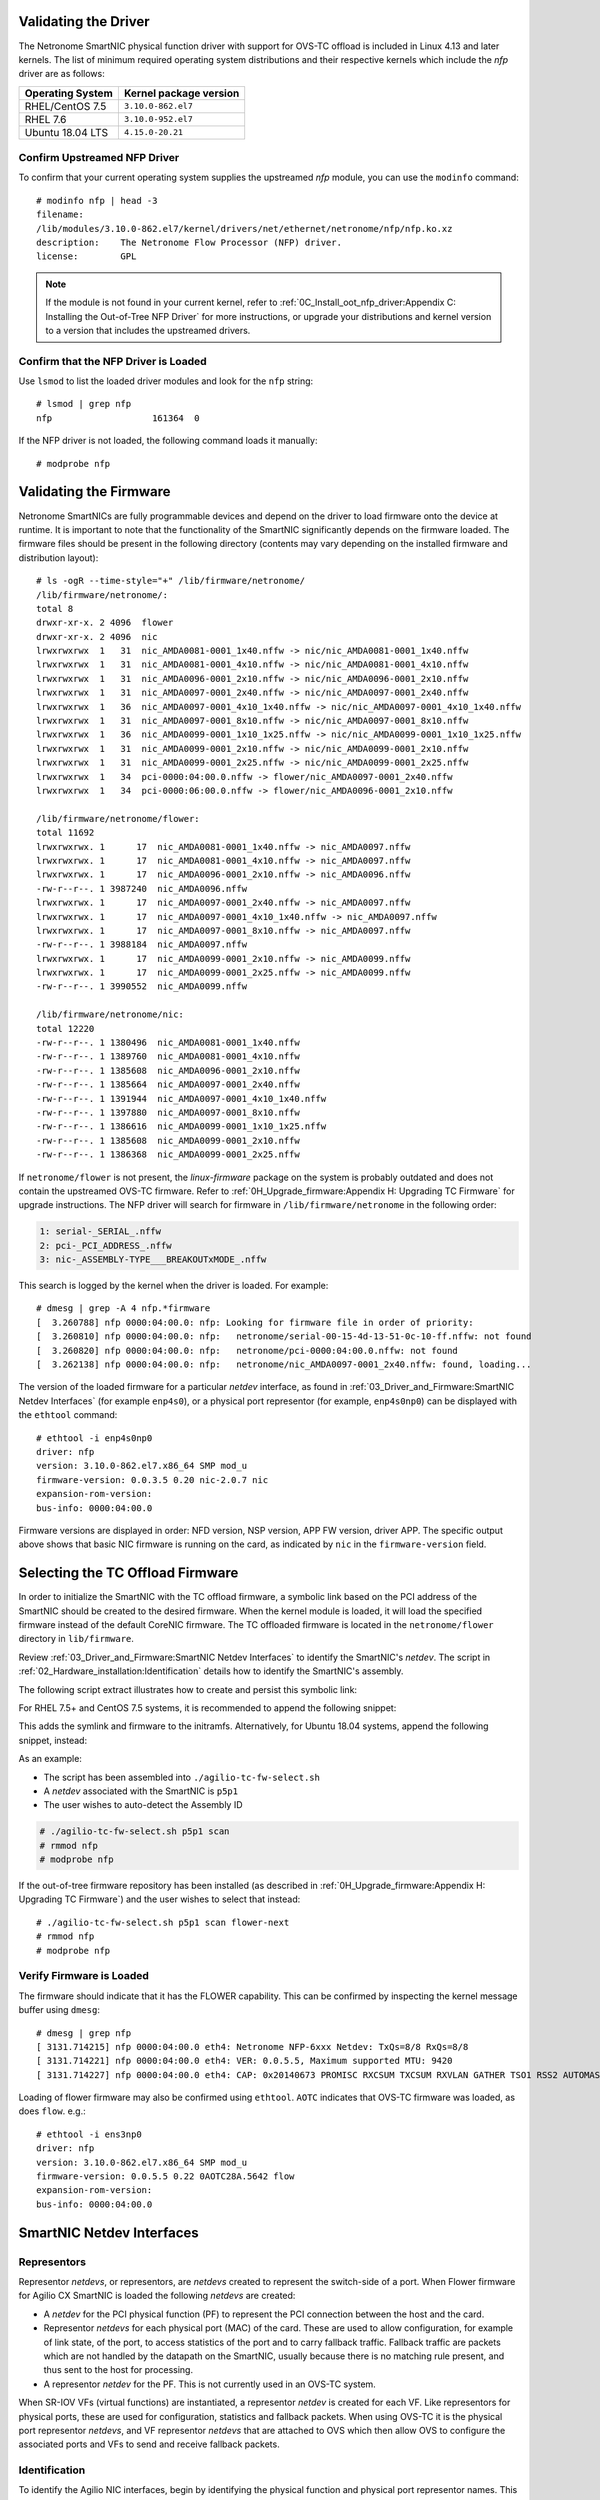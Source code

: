 .. highlight:: console

Validating the Driver
=====================

The Netronome SmartNIC physical function driver with support for OVS-TC offload
is included in Linux 4.13 and later kernels. The list of minimum required
operating system distributions and their respective kernels which include the
*nfp* driver are as follows:

================ ======================
Operating System Kernel package version
================ ======================
RHEL/CentOS 7.5  ``3.10.0-862.el7``
RHEL 7.6         ``3.10.0-952.el7``
Ubuntu 18.04 LTS ``4.15.0-20.21``
================ ======================

Confirm Upstreamed NFP Driver
-----------------------------

To confirm that your current operating system supplies the upstreamed *nfp*
module, you can use the ``modinfo`` command::

    # modinfo nfp | head -3
    filename:
    /lib/modules/3.10.0-862.el7/kernel/drivers/net/ethernet/netronome/nfp/nfp.ko.xz
    description:    The Netronome Flow Processor (NFP) driver.
    license:        GPL

.. note::
    If the module is not found in your current kernel, refer to
    :ref:`0C_Install_oot_nfp_driver:Appendix C: Installing the Out-of-Tree
    NFP Driver` for more instructions, or upgrade your distributions and kernel
    version to a version that includes the upstreamed drivers.

Confirm that the NFP Driver is Loaded
-------------------------------------

Use ``lsmod`` to list the loaded driver modules and look for the ``nfp``
string::

    # lsmod | grep nfp
    nfp                   161364  0

If the NFP driver is not loaded, the following command loads it manually::

    # modprobe nfp

Validating the Firmware
=======================

Netronome SmartNICs are fully programmable devices and depend on the driver to
load firmware onto the device at runtime. It is important to note that the
functionality of the SmartNIC significantly depends on the firmware loaded. The
firmware files should be present in the following directory (contents may vary
depending on the installed firmware and distribution layout)::

    # ls -ogR --time-style="+" /lib/firmware/netronome/
    /lib/firmware/netronome/:
    total 8
    drwxr-xr-x. 2 4096  flower
    drwxr-xr-x. 2 4096  nic
    lrwxrwxrwx  1   31  nic_AMDA0081-0001_1x40.nffw -> nic/nic_AMDA0081-0001_1x40.nffw
    lrwxrwxrwx  1   31  nic_AMDA0081-0001_4x10.nffw -> nic/nic_AMDA0081-0001_4x10.nffw
    lrwxrwxrwx  1   31  nic_AMDA0096-0001_2x10.nffw -> nic/nic_AMDA0096-0001_2x10.nffw
    lrwxrwxrwx  1   31  nic_AMDA0097-0001_2x40.nffw -> nic/nic_AMDA0097-0001_2x40.nffw
    lrwxrwxrwx  1   36  nic_AMDA0097-0001_4x10_1x40.nffw -> nic/nic_AMDA0097-0001_4x10_1x40.nffw
    lrwxrwxrwx  1   31  nic_AMDA0097-0001_8x10.nffw -> nic/nic_AMDA0097-0001_8x10.nffw
    lrwxrwxrwx  1   36  nic_AMDA0099-0001_1x10_1x25.nffw -> nic/nic_AMDA0099-0001_1x10_1x25.nffw
    lrwxrwxrwx  1   31  nic_AMDA0099-0001_2x10.nffw -> nic/nic_AMDA0099-0001_2x10.nffw
    lrwxrwxrwx  1   31  nic_AMDA0099-0001_2x25.nffw -> nic/nic_AMDA0099-0001_2x25.nffw
    lrwxrwxrwx  1   34  pci-0000:04:00.0.nffw -> flower/nic_AMDA0097-0001_2x40.nffw
    lrwxrwxrwx  1   34  pci-0000:06:00.0.nffw -> flower/nic_AMDA0096-0001_2x10.nffw

    /lib/firmware/netronome/flower:
    total 11692
    lrwxrwxrwx. 1      17  nic_AMDA0081-0001_1x40.nffw -> nic_AMDA0097.nffw
    lrwxrwxrwx. 1      17  nic_AMDA0081-0001_4x10.nffw -> nic_AMDA0097.nffw
    lrwxrwxrwx. 1      17  nic_AMDA0096-0001_2x10.nffw -> nic_AMDA0096.nffw
    -rw-r--r--. 1 3987240  nic_AMDA0096.nffw
    lrwxrwxrwx. 1      17  nic_AMDA0097-0001_2x40.nffw -> nic_AMDA0097.nffw
    lrwxrwxrwx. 1      17  nic_AMDA0097-0001_4x10_1x40.nffw -> nic_AMDA0097.nffw
    lrwxrwxrwx. 1      17  nic_AMDA0097-0001_8x10.nffw -> nic_AMDA0097.nffw
    -rw-r--r--. 1 3988184  nic_AMDA0097.nffw
    lrwxrwxrwx. 1      17  nic_AMDA0099-0001_2x10.nffw -> nic_AMDA0099.nffw
    lrwxrwxrwx. 1      17  nic_AMDA0099-0001_2x25.nffw -> nic_AMDA0099.nffw
    -rw-r--r--. 1 3990552  nic_AMDA0099.nffw

    /lib/firmware/netronome/nic:
    total 12220
    -rw-r--r--. 1 1380496  nic_AMDA0081-0001_1x40.nffw
    -rw-r--r--. 1 1389760  nic_AMDA0081-0001_4x10.nffw
    -rw-r--r--. 1 1385608  nic_AMDA0096-0001_2x10.nffw
    -rw-r--r--. 1 1385664  nic_AMDA0097-0001_2x40.nffw
    -rw-r--r--. 1 1391944  nic_AMDA0097-0001_4x10_1x40.nffw
    -rw-r--r--. 1 1397880  nic_AMDA0097-0001_8x10.nffw
    -rw-r--r--. 1 1386616  nic_AMDA0099-0001_1x10_1x25.nffw
    -rw-r--r--. 1 1385608  nic_AMDA0099-0001_2x10.nffw
    -rw-r--r--. 1 1386368  nic_AMDA0099-0001_2x25.nffw

If ``netronome/flower`` is not present, the *linux-firmware* package on the
system is probably outdated and does not contain the upstreamed OVS-TC
firmware. Refer to :ref:`0H_Upgrade_firmware:Appendix H: Upgrading TC Firmware`
for upgrade instructions. The NFP driver will search for firmware in
``/lib/firmware/netronome`` in the following order:

.. code-block:: text

    1: serial-_SERIAL_.nffw
    2: pci-_PCI_ADDRESS_.nffw
    3: nic-_ASSEMBLY-TYPE___BREAKOUTxMODE_.nffw

This search is logged by the kernel when the driver is loaded. For example::

    # dmesg | grep -A 4 nfp.*firmware
    [  3.260788] nfp 0000:04:00.0: nfp: Looking for firmware file in order of priority:
    [  3.260810] nfp 0000:04:00.0: nfp:   netronome/serial-00-15-4d-13-51-0c-10-ff.nffw: not found
    [  3.260820] nfp 0000:04:00.0: nfp:   netronome/pci-0000:04:00.0.nffw: not found
    [  3.262138] nfp 0000:04:00.0: nfp:   netronome/nic_AMDA0097-0001_2x40.nffw: found, loading...

The version of the loaded firmware for a particular *netdev* interface, as
found in :ref:`03_Driver_and_Firmware:SmartNIC Netdev Interfaces` (for example
``enp4s0``), or a physical port representor (for example, ``enp4s0np0``) can be
displayed with the ``ethtool`` command::

    # ethtool -i enp4s0np0
    driver: nfp
    version: 3.10.0-862.el7.x86_64 SMP mod_u
    firmware-version: 0.0.3.5 0.20 nic-2.0.7 nic
    expansion-rom-version:
    bus-info: 0000:04:00.0

Firmware versions are displayed in order: NFD version, NSP version, APP FW
version, driver APP. The specific output above shows that basic NIC firmware is
running on the card, as indicated by ``nic`` in the ``firmware-version`` field.

Selecting the TC Offload Firmware
=================================

In order to initialize the SmartNIC with the TC offload firmware, a symbolic
link based on the PCI address of the SmartNIC should be created to the desired
firmware. When the kernel module is loaded, it will load the specified firmware
instead of the default CoreNIC firmware. The TC offloaded firmware is located
in the ``netronome/flower`` directory in ``lib/firmware``.

Review :ref:`03_Driver_and_Firmware:SmartNIC Netdev Interfaces` to identify the
SmartNIC's *netdev*. The script in
:ref:`02_Hardware_installation:Identification` details how to identify the
SmartNIC's assembly.

The following script extract illustrates how to create and persist this
symbolic link:

.. code-block:: bash
    :linenos:

    #!/bin/bash
    DEVICE=${1}
    DEFAULT_ASSY=scan
    ASSY=${2:-${DEFAULT_ASSY}}
    APP=${3:-flower}

    if [ "x${DEVICE}" = "x" -o ! -e /sys/class/net/${DEVICE} ]; then
        echo Syntax: ${0} device [ASSY] [APP]
        echo
        echo This script associates the TC Offload firmware
        echo with a Netronome SmartNIC.
        echo
        echo device: is the network device associated with the SmartNIC
        echo ASSY: defaults to ${DEFAULT_ASSY}
        echo APP: defaults to flower. flower-next is supported if updated
        echo      firmware has been installed.
        exit 1
    fi

    # It is recommended that the assembly be determined by inspection
    # The following code determines the value via the debug interface
    if [ "${ASSY}x" = "scanx" ]; then
        ethtool -W ${DEVICE} 0
        DEBUG=$(ethtool -w ${DEVICE} data /dev/stdout | strings)
        SERIAL=$(echo "${DEBUG}" | grep "^SN:")
        ASSY=$(echo ${SERIAL} | grep -oE AMDA[0-9]{4})
    fi

    PCIADDR=$(basename $(readlink -e /sys/class/net/${DEVICE}/device))
    FWDIR="/lib/firmware/netronome"

    # AMDA0081 and AMDA0097 uses the same firmware
    if [ "${ASSY}" = "AMDA0081" ]; then
        if [ ! -e ${FWDIR}/${APP}/nic_AMDA0081.nffw ]; then
           ln -sf nic_AMDA0097.nffw ${FWDIR}/${APP}/nic_AMDA0081.nffw
       fi
    fi

    FW="${FWDIR}/pci-${PCIADDR}.nffw"
    ln -sf "${APP}/nic_${ASSY}.nffw" "${FW}"

    # insert distro-specific initramfs section here...

For RHEL 7.5+ and CentOS 7.5 systems, it is recommended to append the
following snippet:

.. code-block:: bash
    :linenos:
    :lineno-start: 42

    # RHEL 7.5+ and CentOS 7.5 distro-specific initramfs section
    DRACUT_CONF=/etc/dracut.conf.d/98-nfp-firmware.conf
    echo "install_items+=\" ${FW} \"" > "${DRACUT_CONF}"
    dracut -f

This adds the symlink and firmware to the initramfs. Alternatively, for Ubuntu
18.04 systems, append the following snippet, instead:

.. code-block:: bash
    :linenos:
    :lineno-start: 42

    # Ubuntu 18.04 distro-specific initramfs section
    HOOK=/etc/initramfs-tools/hooks/agilio_firmware
    cat >${HOOK} << EOF
    #!/bin/sh
    PREREQ=""
    prereqs()
    {
        echo "\$PREREQ"
    }
    case "\$1" in
    prereqs)
        prereqs
        exit 0
        ;;
    esac
    . /usr/share/initramfs-tools/hook-functions
    cp "${FW}" "\${DESTDIR}${FW}"
    if have_module nfp ; then
        manual_add_modules nfp
    fi
    exit 0
    EOF
    chmod a+x "${HOOK}"
    update-initramfs -u

As an example:

- The script has been assembled into ``./agilio-tc-fw-select.sh``
- A *netdev* associated with the SmartNIC is ``p5p1``
- The user wishes to auto-detect the Assembly ID

.. code-block:: console

    # ./agilio-tc-fw-select.sh p5p1 scan
    # rmmod nfp
    # modprobe nfp

If the out-of-tree firmware repository has been installed (as described in
:ref:`0H_Upgrade_firmware:Appendix H: Upgrading TC Firmware`) and the user
wishes to select that instead::

    # ./agilio-tc-fw-select.sh p5p1 scan flower-next
    # rmmod nfp
    # modprobe nfp

Verify Firmware is Loaded
-------------------------

The firmware should indicate that it has the FLOWER capability. This can be
confirmed by inspecting the kernel message buffer using ``dmesg``::

    # dmesg | grep nfp
    [ 3131.714215] nfp 0000:04:00.0 eth4: Netronome NFP-6xxx Netdev: TxQs=8/8 RxQs=8/8
    [ 3131.714221] nfp 0000:04:00.0 eth4: VER: 0.0.5.5, Maximum supported MTU: 9420
    [ 3131.714227] nfp 0000:04:00.0 eth4: CAP: 0x20140673 PROMISC RXCSUM TXCSUM RXVLAN GATHER TSO1 RSS2 AUTOMASK IRQMOD FLOWER

Loading of flower firmware may also be confirmed using ``ethtool``. ``AOTC``
indicates that OVS-TC firmware was loaded, as does ``flow``. e.g.::

    # ethtool -i ens3np0
    driver: nfp
    version: 3.10.0-862.el7.x86_64 SMP mod_u
    firmware-version: 0.0.5.5 0.22 0AOTC28A.5642 flow
    expansion-rom-version:
    bus-info: 0000:04:00.0

SmartNIC Netdev Interfaces
==========================

Representors
------------

Representor *netdevs*, or representors, are *netdevs* created to represent the
switch-side of a port. When Flower firmware for Agilio CX SmartNIC is loaded
the following *netdevs* are created:

- A *netdev* for the PCI physical function (PF) to represent the PCI connection
  between the host and the card.
- Representor *netdevs* for each physical port (MAC) of the card. These are
  used to allow configuration, for example of link state, of the port, to
  access statistics of the port and to carry fallback traffic. Fallback traffic
  are packets which are not handled by the datapath on the SmartNIC, usually
  because there is no matching rule present, and thus sent to the host for
  processing.
- A representor *netdev* for the PF. This is not currently used in an OVS-TC
  system.

When SR-IOV VFs (virtual functions) are instantiated, a representor *netdev* is
created for each VF. Like representors for physical ports, these are used for
configuration, statistics and fallback packets.  When using OVS-TC it is the
physical port representor *netdevs*, and VF representor *netdevs* that are
attached to OVS which then allow OVS to configure the associated ports and VFs
to send and receive fallback packets.

Identification
--------------

To identify the Agilio NIC interfaces, begin by identifying the physical
function and physical port representor names. This may be determined by
examining the *netdevs* of the PF PCI devices for the Agilio NIC. These PCI
devices may be determined using the ``lspci`` tool to list devices with
Netronome vendor:device tuples (``19ee:4000`` and ``19ee:6000``). The *netdevs*
associated with these devices may be determined by examining sysfs:

.. code-block:: bash
    :linenos:

    #!/bin/bash
    BDFS=$({ lspci -Dmmd 19ee:4000; lspci -Dmmd 19ee:6000; } | cut -f 1 -d " ")
    for i in $BDFS; do ls /sys/bus/pci/drivers/nfp/$i/net/; done

An example output of this would be:

.. code-block:: text

    enp4s0np0  enp4s0np1  p6p1

Where ``enp4s0np0`` and ``enp4s0np1`` are the physical port representors and
``p6p1`` is the physical function *netdev*:

The naming scheme for each port and physical function is dependent on the
motherboard and the PCI slot into which the NFP is installed. The PF name
should be that associated with the PCI slot and the physical port representor
names should be the PF name with ``np[x]`` appended.

.. note::

    Platform and BIOS configuration as well as enabling ``biosdevname`` can
    affect the port naming policies.

To confirm that the representor ``enp4s0np0`` is a physical port, verify the
contents of the following file in sysfs::

    # cat /sys/class/net/enp4s0np0/phys_port_name
    p0

The physical ports will report the physical port name, while the physical
function (in this case ``p6p1``) will report an error.

.. code-block:: console

    # cat /sys/class/net/p6p1/phys_port_name
    cat /sys/class/net/p6p1/phys_port_name: Operation not supported

Once a physical port name has been determined, it is possible to determine the
``phys_switch_id`` of the the NFP. This is required to determine the names of
the VF representors when multiple NFPs are installed in a host. If an NFP has
more than one physical port, both ports will share the same ``phys_switch_id``.
The PF will report an error when its ``phys_switch_id`` is queried. For
example, the ``phys_switch_id`` of the device for which ``enp4s0np0`` is a
physical port, is::

    # cat /sys/class/net/enp4s0np0/phys_switch_id
    00154d13510c

Please refer to the section :ref:`05_Using_linux_driver:Configuring SR-IOV`
for information on how to instantiate VFs.

To identify VF representors, query the devices listed in ``/sys/class/net`` for
``phys_port_name`` and ``phys_switch_id``. VFs will share the switch id and
report their individual VF number in the form ``p0vf[x]``.  To the following
script creates a translation variable in bash that translates from VF index to
interface name:

.. code-block:: bash
    :linenos:

    #!/bin/bash
    declare -A vf_repr_ifname
    for ifname in $(ls /sys/class/net); do
        pn=$(cat /sys/class/net/${ifname}/phys_port_name 2> /dev/null)
        [ "x${pn}" != "x" ] || continue
        vfidx=$(echo "${pn}" | sed -rn 's/pf0vf([0-9]+)$/\1/p')
        [ "x${vfidx}" != "x" ] || continue
        vf_repr_ifname[${vfidx}]="${ifname}"
    done

.. note::

    This operation is not atomic and so any other subsystem that renames the
    network devices may invalidate this table.

The virtual functions associated with a PF PCI address are symlinked into
the sysfs directory associated with the PF PCI device. For example, if the
PF is located at ``0000:04:00.0``, ``VF1`` would be at ``0000:04:08.1``, and
``VF9`` would be at ``000:04:09.1``. In ``/sys/bus/pci/devices/0000:04:00.0/``
``virtfn0`` and ``virtfn9`` would link to those addresses::

    # ls -og --time-style="+" /sys/bus/pci/drivers/nfp/0000:04:00.0/virtfn[19]
    lrwxrwxrwx 1 0  /sys/bus/pci/drivers/nfp/0000:04:00.0/virtfn1 -> ../0000:04:08.1
    lrwxrwxrwx 1 0  /sys/bus/pci/drivers/nfp/0000:04:00.0/virtfn9 -> ../0000:04:09.1

PF Link Configuration
=====================

The physical function *netdev* for the PCI device acts as a lower-device for
representors and must be up in order to allow sending and receiving fallback
traffic on representors. As the PF *netdev* is not used directly to carry
packets, it is recommended that it be brought up without an IP address.
It is also advised to set the maximum transmission unit for the PF interface to
the largest value supported by the firmware, as advertised in in the kernel
message buffer, to avoid fallback packets from being unnecessarily dropped due
to being larger than the MTU of the PF.

.. code-block:: console

    # dmesg | grep MTU
    [ 3131.714221] nfp 0000:04:00.0 eth4: VER: 0.0.5.5, Maximum supported MTU: 9420

Settings
--------

RHEL 7.5+ and CentOS 7.5
~~~~~~~~~~~~~~~~~~~~~~~~

*NetworkManager* may be configured to bring up a device without addresses as
follows. *NetworkManager* may not present on some installs (check with
``systemctl status NetworkManager.service``), it can be installed using
``yum``::

    # yum install NetworkManager

In this example, the device is ``p5p1`` (replace this to match the PF *netdev*
in question). First add the connection type to *NetworkManager*, then change IP
configurations as follows::

    # nmcli c add type ethernet ifname p5p1 con-name ethernet-p5p1
    Connection 'ethernet-p5p1' (0e3e4e76-f592-4814-963b-e3fbecf00504) successfully added.
    # nmcli c modify ethernet-p5p1 ipv4.method disabled
    # nmcli c modify ethernet-p5p1 ipv6.method ignore
    # nmcli c modify ethernet-p5p1 ethernet.mtu 9240
    # nmcli c modify ethernet-p5p1 connection.autoconnect yes

This process creates a connection for the *netdev*, disables the IPv4
configuration, sets the IPv6 configuration to be ignored and finally sets the
MTU of the PF to the maximum value supported by the firmware in order to avoid
drops of fallback packets.

*NetworkManager* may now be used to bring up the connection. This will bring
up the link on the physical function which is essential to allow communication
between the TC offload mechanism and the NFP.

.. code-block:: console

    # nmcli c up ethernet-p5p1

Ubuntu 18.04
~~~~~~~~~~~~

A *networkd-dispatcher* script can be used to set an interface's MTU and bring
up the link of the PF's *netdev* without adding any IP addresses to it.
Reconfiguring the MTU is discussed in more detail in
:ref:`05_Using_linux_driver:Configuring interface Maximum Transmission Unit
(MTU)`. In this example, a simple script is run for each routable interface.
Again, the device used here is ``p5p1`` which should be changed to match the
PF *netdev* installed in the system.

.. code-block:: bash
    :linenos:

    #!/bin/sh
    cat > /usr/lib/networkd-dispatcher/routable.d/50-ifup-noaddr << 'EOF'
    #!/bin/sh
    ip link set mtu 9420 dev p5p1
    ip link set up dev p5p1
    EOF
    chmod u+x /usr/lib/networkd-dispatcher/routable.d/50-ifup-noaddr

In order to ensure the hook above is run, regardless if
*networkd-dispatcher* runs before or after ``systemd-networkd``, the
configuration of *networkd-dispatcher* should be updated to generate events
reflecting the existing state and behavior when it starts up. This is the
``--run-startup-triggers`` option and may be passed to *networkd-dispatcher* on
start-up by adding it to ``/etc/default/networkd-dispatcher``.

.. code-block:: bash
    :linenos:

    #!/bin/sh
    cat > /etc/default/networkd-dispatcher << 'EOF'
    # Specify command line options here. This config file is used
    # by the included systemd service file.
    networkd_dispatcher_args="--run-startup-triggers"
    EOF

Restarting *network-dispatcher* should now set the MTU and bring up the link of
``p1p5`` if there are any routable interfaces.

.. note::

    For Ubuntu based systems, VF creation may also be done using this trigger
    method. Refer to :ref:`05_Using_linux_driver:Configuring SR-IOV` for
    details.

.. code-block:: console

    # systemctl restart networkd-dispatcher

The service status of *networkd-dispatcher* will then reflect the changes
implemented::

    # service networkd-dispatcher status
    ● networkd-dispatcher.service - Dispatcher daemon for systemd-networkd
          Loaded: loaded (/lib/systemd/system/networkd-dispatcher.service; enabled; vendor preset:
                        enabled)
          Active: active (running) since Wed 2018-05-16 13:05:48 UTC; 2min 31s ago
          Main PID: 41757 (networkd-dispat)
            Tasks: 2 (limit: 7372)
                  CGroup: /system.slice/networkd-dispatcher.service
                            └─41757 /usr/bin/python3 /usr/bin/networkd-dispatcher --run-startup-triggers


Upping Physical Port Representors
~~~~~~~~~~~~~~~~~~~~~~~~~~~~~~~~~

When using ``libvirt`` to manage virtual machines on the host, it's also highly
recommended to up all physical port representors, whether or not they are
plugged into the physical network. This is because ``libvirt`` expects to
manage the virtual functions using *any* *netdev* associated with them. The
specific *netdev* chosen depends on which is listed first in *sysfs*. Since
it's very hard to control this, the recommended procedure is to apply the above
procedure to all the *netdevs* associated with the PF.

Verification
------------

Verify link state and MTU of the PF *netdev*. For example the *netdev*
``p5p1`` (unlike the physical port representors ``enp4s0np0`` or
``enp4s0np1``) outputs::

    # ip addr show p5p1
    14: p5p1: <BROADCAST,MULTICAST,UP,LOWER_UP> mtu 9420 qdisc mq state UP group default qlen 1000
        link/ether 0e:c4:88:90:27:88 brd ff:ff:ff:ff:ff:ff
        inet6 fe80::cc4:88ff:fe90:2788/64 scope link
          valid_lft forever preferred_lft forever

